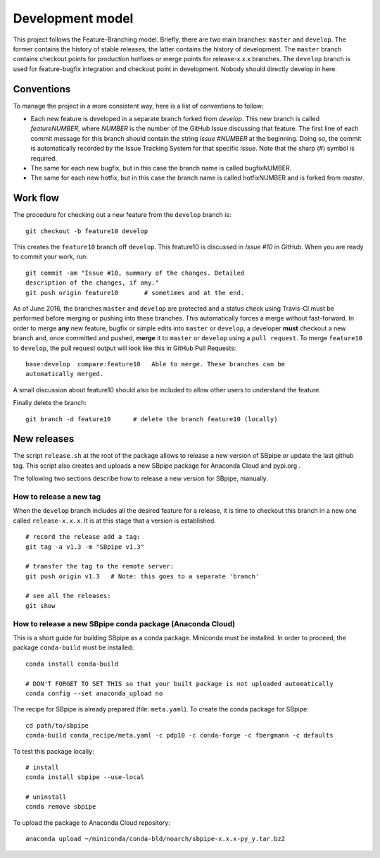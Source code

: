 Development model
-----------------

This project follows the Feature-Branching model. Briefly, there are two
main branches: ``master`` and ``develop``. The former contains the
history of stable releases, the latter contains the history of
development. The ``master`` branch contains checkout points for
production hotfixes or merge points for release-x.x.x branches. The
``develop`` branch is used for feature-bugfix integration and checkout
point in development. Nobody should directly develop in here.

Conventions
~~~~~~~~~~~

To manage the project in a more consistent way, here is a list of
conventions to follow:

-  Each new feature is developed in a separate branch forked from
   *develop*. This new branch is called *featureNUMBER*, where *NUMBER*
   is the number of the GitHub Issue discussing that feature. The first
   line of each commit message for this branch should contain the string
   *Issue #NUMBER* at the beginning. Doing so, the commit is
   automatically recorded by the Issue Tracking System for that specific
   Issue. Note that the sharp (#) symbol is required.
-  The same for each new bugfix, but in this case the branch name is
   called bugfixNUMBER.
-  The same for each new hotfix, but in this case the branch name is
   called hotfixNUMBER and is forked from *master*.

Work flow
~~~~~~~~~

The procedure for checking out a new feature from the ``develop`` branch
is:

::

    git checkout -b feature10 develop

This creates the ``feature10`` branch off ``develop``. This feature10 is
discussed in *Issue #10* in GitHub. When you are ready to commit your
work, run:

::

    git commit -am "Issue #10, summary of the changes. Detailed
    description of the changes, if any."
    git push origin feature10       # sometimes and at the end.

As of June 2016, the branches ``master`` and ``develop`` are protected
and a status check using Travis-CI must be performed before merging or
pushing into these branches. This automatically forces a merge without
fast-forward. In order to merge **any** new feature, bugfix or simple
edits into ``master`` or ``develop``, a developer **must** checkout a
new branch and, once committed and pushed, **merge** it to ``master`` or
``develop`` using a ``pull request``. To merge ``feature10`` to
``develop``, the pull request output will look like this in GitHub Pull
Requests:

::

    base:develop  compare:feature10   Able to merge. These branches can be
    automatically merged.

A small discussion about feature10 should also be included to allow
other users to understand the feature.

Finally delete the branch:

::

    git branch -d feature10      # delete the branch feature10 (locally)

New releases
~~~~~~~~~~~~

The script ``release.sh`` at the root of the package allows to release a
new version of SBpipe or update the last github tag. This script also
creates and uploads a new SBpipe package for Anaconda Cloud and pypi.org .

The following two sections describe how to release a new version for
SBpipe, manually.

How to release a new tag
^^^^^^^^^^^^^^^^^^^^^^^^

When the ``develop`` branch includes all the desired feature for a
release, it is time to checkout this branch in a new one called
``release-x.x.x``. It is at this stage that a version is established.

::

    # record the release add a tag:
    git tag -a v1.3 -m "SBpipe v1.3"

    # transfer the tag to the remote server:
    git push origin v1.3   # Note: this goes to a separate 'branch'

    # see all the releases:
    git show

How to release a new SBpipe conda package (Anaconda Cloud)
^^^^^^^^^^^^^^^^^^^^^^^^^^^^^^^^^^^^^^^^^^^^^^^^^^^^^^^^^^

This is a short guide for building SBpipe as a conda package. Miniconda
must be installed. In order to proceed, the package ``conda-build`` must
be installed:

::

    conda install conda-build

    # DON'T FORGET TO SET THIS so that your built package is not uploaded automatically
    conda config --set anaconda_upload no

The recipe for SBpipe is already prepared (file: ``meta.yaml``). To
create the conda package for SBpipe:

::

    cd path/to/sbpipe
    conda-build conda_recipe/meta.yaml -c pdp10 -c conda-forge -c fbergmann -c defaults

To test this package locally:

::

    # install
    conda install sbpipe --use-local

    # uninstall
    conda remove sbpipe

To upload the package to Anaconda Cloud repository:

::

    anaconda upload ~/miniconda/conda-bld/noarch/sbpipe-x.x.x-py_y.tar.bz2
